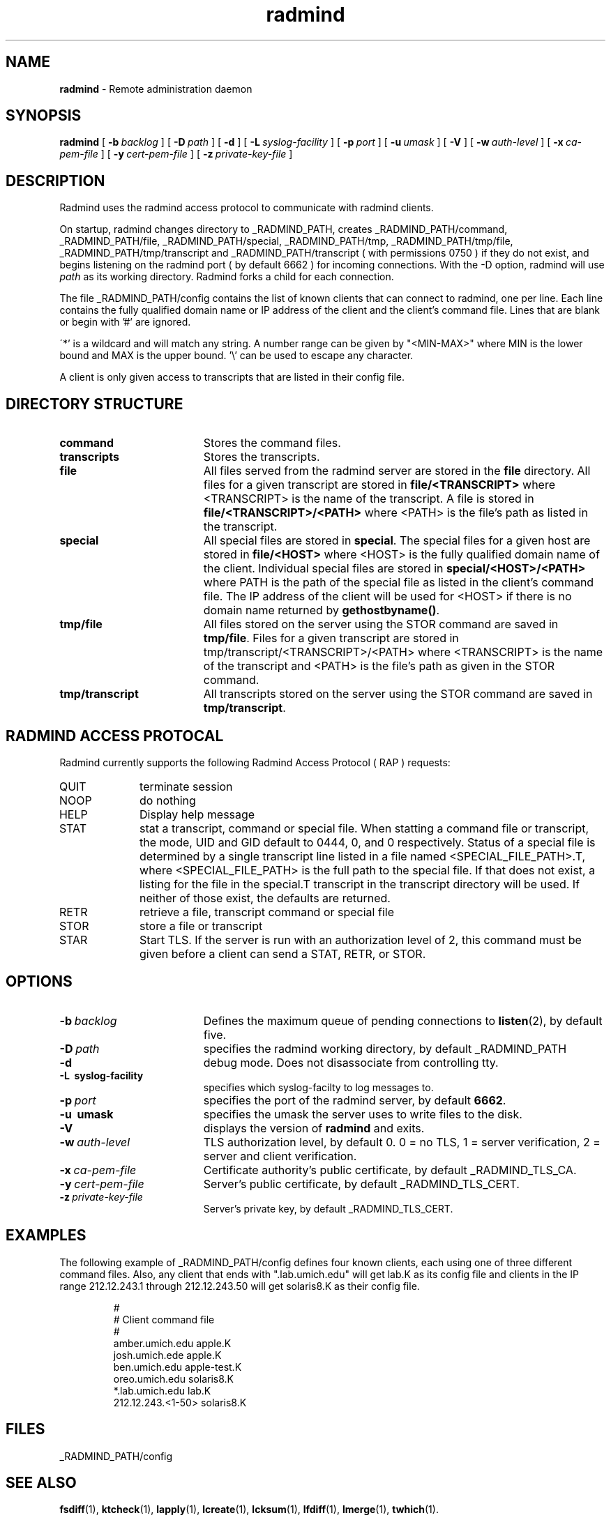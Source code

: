 .TH radmind "8" "October 2002" "RSUG" "System Manager's Manual"
.SH NAME
.B radmind
\- Remote administration daemon
.SH SYNOPSIS
.B radmind
[
.BI \-b\  backlog
] [
.BI \-D\  path
] [
.B \-d
] [
.BI \-L\  syslog-facility
] [
.BI \-p\  port
] [
.BI \-u\  umask 
] [
.B \-V
] [
.BI \-w\  auth-level
] [
.BI \-x\  ca-pem-file
] [
.BI \-y\  cert-pem-file
] [ 
.BI \-z\  private-key-file
]
.sp
.SH DESCRIPTION
Radmind uses the radmind access protocol to communicate with radmind
clients.
.sp
On startup, radmind changes directory to _RADMIND_PATH, creates
_RADMIND_PATH/command, _RADMIND_PATH/file,
_RADMIND_PATH/special, _RADMIND_PATH/tmp,
_RADMIND_PATH/tmp/file, _RADMIND_PATH/tmp/transcript and
_RADMIND_PATH/transcript ( with permissions 0750 ) if they do not
exist, and begins listening on the radmind port ( by default 6662 ) for
incoming connections.
With the
-D option, radmind will use
.I path
as its working directory.
Radmind forks a child for each connection.
.sp
The file _RADMIND_PATH/config contains the list of known clients that
can connect to radmind, one per line.  Each line contains the fully
qualified domain name or IP address of the client and the client's command file.
Lines that are blank or begin with '#' are ignored.
.sp
\'*' is a wildcard and will match any string.  A number range can be given 
by "<MIN-MAX>" where MIN is the lower bound and MAX is the upper bound.  '\\'
can be used to escape any character.
.sp
A client is only given access to transcripts that are listed in their config
file.
.sp
.SH DIRECTORY STRUCTURE
.TP 19
.B command
Stores the command files.
.TP 19
.B transcripts 
Stores the transcripts.
.TP 19
.B file
All files served from the radmind server are stored in the
.B file
directory.
All files for a given transcript are stored in
.B file/<TRANSCRIPT>
where <TRANSCRIPT> is the name of the transcript.  A file is stored in
.B file/<TRANSCRIPT>/<PATH>
where <PATH> is the file's path as listed in the transcript.
.TP 19
.B special
All special files are stored in
.BR special .
The special files for a given host are stored in
.B file/<HOST>
where <HOST> is the fully qualified domain name of the client.
Individual special files are stored in
.B special/<HOST>/<PATH>
where PATH is the path of the special file as listed in the client's
command file.
The IP address of the client will be used for <HOST> if there
is no domain name returned by
.BR gethostbyname() .
.TP 19
.B tmp/file
All files stored on the server using the STOR command are saved in
.BR tmp/file .
Files for a given transcript are stored in
tmp/transcript/<TRANSCRIPT>/<PATH>
where <TRANSCRIPT> is the name of the transcript and <PATH> is the file's path
as given in the STOR command.
.TP 19
.B tmp/transcript
All transcripts stored on the server using the STOR command are saved in
.BR tmp/transcript .
.sp
.SH RADMIND ACCESS PROTOCAL
Radmind currently supports the following Radmind Access Protocol ( RAP )
requests:
.sp
.TP 10
QUIT
terminate session
.TP 10
NOOP
do nothing
.TP 10
HELP
Display help message
.TP 10
STAT
stat a transcript, command or special file.  When statting a command file or
transcript, the mode, UID and GID default to 0444, 0, and 0 respectively.
Status of a special file is determined by a single transcript line listed
in a file named <SPECIAL_FILE_PATH>.T, where <SPECIAL_FILE_PATH> is the full
path to the special file.  If that does not exist, a listing for the file 
in the special.T transcript in the transcript directory will be used.
If neither of those exist, the defaults are returned.
.TP 10
RETR
retrieve a file, transcript command or special file
.TP 10
STOR
store a file or transcript
.TP 10
STAR
Start TLS.  If the server is run with an authorization level of 2, this
command must be given before a client can send a STAT, RETR, or STOR.
.sp
.SH OPTIONS
.TP 19
.BI \-b\  backlog
Defines the maximum queue of pending connections to
.BR listen (2),
by default five.
.TP 19
.BI \-D\  path
specifies the radmind working directory, by default _RADMIND_PATH
.TP 19
.B \-d
debug mode. Does not disassociate from controlling tty.
.TP 19
.B \-L\  syslog-facility
specifies which syslog-facilty to log messages to.
.TP 19
.BI \-p\  port 
specifies the port of the radmind server, by default
.BR 6662 .
.TP 19
.B \-u\  umask
specifies the umask the server uses to write files to the disk.
.TP 19
.B \-V
displays the version of 
.B  radmind
and exits.
.TP 19
.BI \-w\  auth-level
TLS authorization level, by default 0.
0 = no TLS, 1 = server verification, 2 = server and client verification.
.TP 19
.BI \-x\  ca-pem-file
Certificate authority's public certificate, by default _RADMIND_TLS_CA.
.TP 19
.BI \-y\  cert-pem-file
Server's public certificate, by default _RADMIND_TLS_CERT.
.TP 19
.BI \-z\  private-key-file
Server's private key, by default _RADMIND_TLS_CERT.
.sp
.SH EXAMPLES
The following example of _RADMIND_PATH/config defines four known clients,
each using one of three different command files.  Also, any client that ends
with ".lab.umich.edu" will get lab.K as its config file and clients
in the IP range 212.12.243.1 through 212.12.243.50 will get solaris8.K as their 
config file.
.sp
.RS
.nf
#
# Client               command file
#
amber.umich.edu        apple.K
josh.umich.ede         apple.K
ben.umich.edu          apple-test.K
oreo.umich.edu         solaris8.K
*.lab.umich.edu        lab.K
212.12.243.<1-50>      solaris8.K
.fi
.RE
.LP
.sp
.SH FILES
_RADMIND_PATH/config
.sp
.SH SEE ALSO
.BR fsdiff (1),
.BR ktcheck (1),
.BR lapply (1),
.BR lcreate (1),
.BR lcksum (1),
.BR lfdiff (1),
.BR lmerge (1),
.BR twhich (1).
